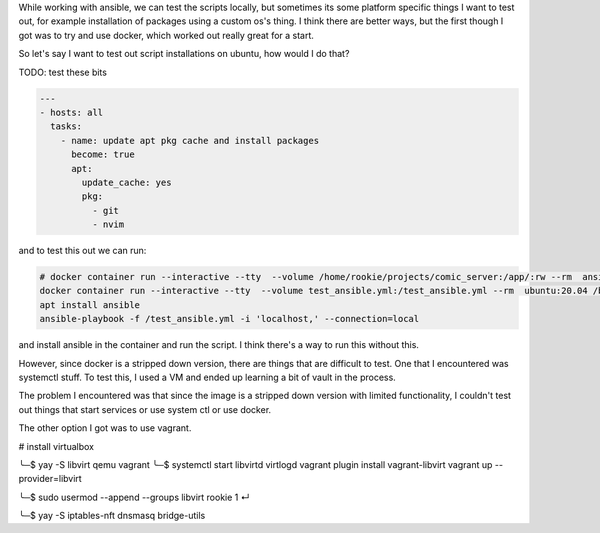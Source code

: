 While working with ansible, we can test the scripts locally, but
sometimes its some platform specific things I want to test out, for
example installation of packages using a custom os's thing. I think
there are better ways, but the first though I got was to try and use
docker, which worked out really great for a start.

So let's say I want to test out script installations on ubuntu, how
would I do that?

TODO: test these bits

.. code-block:: yml

    ---
    - hosts: all
      tasks:
        - name: update apt pkg cache and install packages
          become: true
          apt:
            update_cache: yes
            pkg:
              - git
              - nvim

and to test this out we can run:

.. code-block:: bash

    # docker container run --interactive --tty  --volume /home/rookie/projects/comic_server:/app/:rw --rm  ansible_comic_server /bin/bash
    docker container run --interactive --tty  --volume test_ansible.yml:/test_ansible.yml --rm  ubuntu:20.04 /bin/bash
    apt install ansible
    ansible-playbook -f /test_ansible.yml -i 'localhost,' --connection=local

and install ansible in the container and run the script. I think there's
a way to run this without this.

However, since docker is a stripped down version, there are things that
are difficult to test. One that I encountered was systemctl stuff. To
test this, I used a VM and ended up learning a bit of vault in the
process.








The problem I encountered was that since the image is a stripped down
version with limited functionality, I couldn't test out things that
start services or use system ctl or use docker.

The other option I got was to use vagrant.

# install virtualbox


╰─$ yay -S libvirt qemu vagrant
╰─$ systemctl start libvirtd virtlogd
vagrant plugin install vagrant-libvirt
vagrant up --provider=libvirt

╰─$ sudo usermod --append --groups libvirt rookie                                                                              1 ↵

╰─$ yay -S iptables-nft dnsmasq bridge-utils
